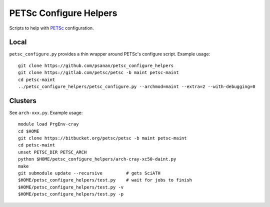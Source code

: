 PETSc Configure Helpers
=======================

Scripts to help with `PETSc <https://www.mcs.anl.gov/petsc>`__ configuration.

Local
~~~~~

``petsc_configure.py`` provides a thin wrapper around PETSc's configure script.
Example usage:

::

    git clone https://github.com/psanan/petsc_configure_helpers
    git clone https://gitlab.com/petsc/petsc -b maint petsc-maint
    cd petsc-maint
    ../petsc_configure_helpers/petsc_configure.py --archmod=maint --extra=2 --with-debugging=0

Clusters
~~~~~~~~

See ``arch-xxx.py``. Example usage:

::

    module load PrgEnv-cray
    cd $HOME
    git clone https://bitbucket.org/petsc/petsc -b maint petsc-maint
    cd petsc-maint
    unset PETSC_DIR PETSC_ARCH
    python $HOME/petsc_configure_helpers/arch-cray-xc50-daint.py
    make
    git submodule update --recursive         # gets SciATH
    $HOME/petsc_configure_helpers/test.py    # wait for jobs to finish
    $HOME/petsc_configure_helpers/test.py -v
    $HOME/petsc_configure_helpers/test.py -p
